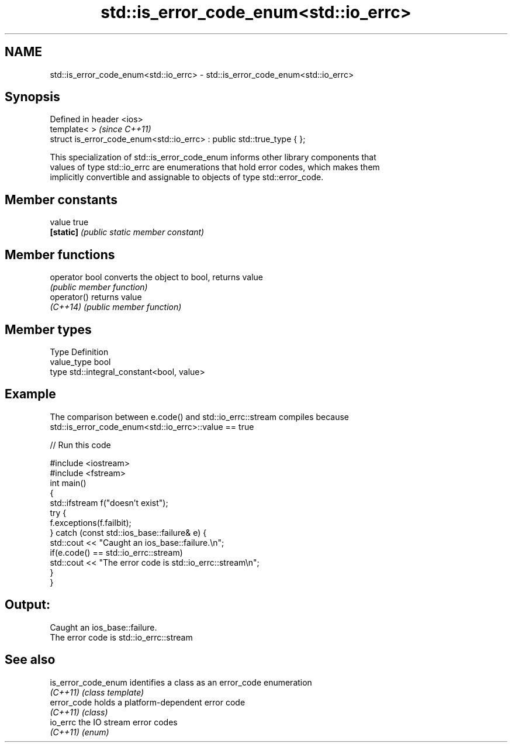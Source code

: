 .TH std::is_error_code_enum<std::io_errc> 3 "Nov 25 2015" "2.1 | http://cppreference.com" "C++ Standard Libary"
.SH NAME
std::is_error_code_enum<std::io_errc> \- std::is_error_code_enum<std::io_errc>

.SH Synopsis
   Defined in header <ios>
   template< >                                                           \fI(since C++11)\fP
   struct is_error_code_enum<std::io_errc> : public std::true_type { };

   This specialization of std::is_error_code_enum informs other library components that
   values of type std::io_errc are enumerations that hold error codes, which makes them
   implicitly convertible and assignable to objects of type std::error_code.

.SH Member constants

   value    true
   \fB[static]\fP \fI(public static member constant)\fP

.SH Member functions

   operator bool converts the object to bool, returns value
                 \fI(public member function)\fP
   operator()    returns value
   \fI(C++14)\fP       \fI(public member function)\fP

.SH Member types

   Type       Definition
   value_type bool
   type       std::integral_constant<bool, value>

.SH Example

   The comparison between e.code() and std::io_errc::stream compiles because
   std::is_error_code_enum<std::io_errc>::value == true

   
// Run this code

 #include <iostream>
 #include <fstream>
 int main()
 {
     std::ifstream f("doesn't exist");
     try {
         f.exceptions(f.failbit);
     } catch (const std::ios_base::failure& e) {
         std::cout << "Caught an ios_base::failure.\\n";
         if(e.code() == std::io_errc::stream)
             std::cout << "The error code is std::io_errc::stream\\n";
     }
 }

.SH Output:

 Caught an ios_base::failure.
 The error code is std::io_errc::stream

.SH See also

   is_error_code_enum identifies a class as an error_code enumeration
   \fI(C++11)\fP            \fI(class template)\fP 
   error_code         holds a platform-dependent error code
   \fI(C++11)\fP            \fI(class)\fP 
   io_errc            the IO stream error codes
   \fI(C++11)\fP            \fI(enum)\fP 
